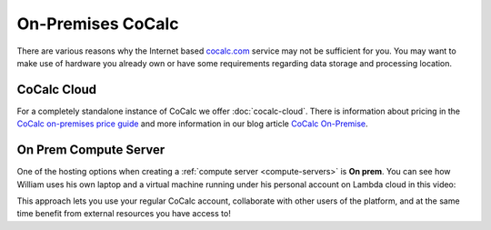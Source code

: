 .. index:: On-Premises

.. _on-premises:

On-Premises CoCalc
=====================

There are various reasons why the Internet based `cocalc.com <https://cocalc.com>`_ service may not be sufficient for you. You may want to make use of hardware you already own or have some requirements regarding data storage and processing location.

CoCalc Cloud
------------

For a completely standalone instance of CoCalc we offer :doc:`cocalc-cloud`. 
There is information about pricing in the `CoCalc on-premises price guide <https://cocalc.com/pricing/onprem>`_
and more information in our blog article `CoCalc On-Premise <https://about.cocalc.com/2022/11/18/cocalc-on-premise/>`_.

On Prem Compute Server
----------------------

One of the hosting options when creating a :ref:`compute server <compute-servers>` is **On prem**. You can see how William uses his own laptop and a virtual machine running under his personal account on Lambda cloud in this video:

.. raw:: html

    <center><iframe width="640" height="360" src="https://www.youtube.com/embed/NkNx6tx3nu0?si=liVjJb0Ujb5Hb5J4" title="YouTube video player" frameborder="0" allow="accelerometer; autoplay; clipboard-write; encrypted-media; gyroscope; picture-in-picture; web-share" allowfullscreen></iframe></center>
    <br/>

This approach lets you use your regular CoCalc account, collaborate with other users of the platform, and at the same time benefit from external resources you have access to!